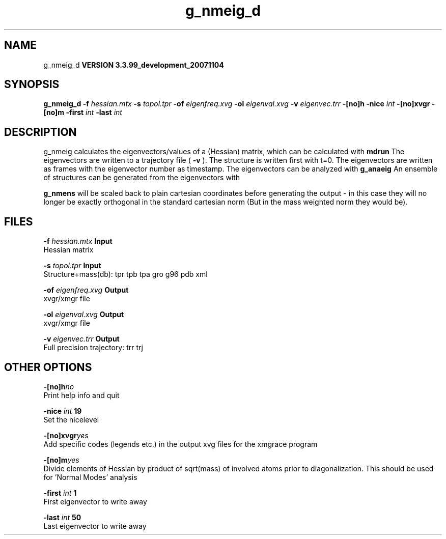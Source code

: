 .TH g_nmeig_d 1 "Thu 16 Oct 2008"
.SH NAME
g_nmeig_d
.B VERSION 3.3.99_development_20071104
.SH SYNOPSIS
\f3g_nmeig_d\fP
.BI "-f" " hessian.mtx "
.BI "-s" " topol.tpr "
.BI "-of" " eigenfreq.xvg "
.BI "-ol" " eigenval.xvg "
.BI "-v" " eigenvec.trr "
.BI "-[no]h" ""
.BI "-nice" " int "
.BI "-[no]xvgr" ""
.BI "-[no]m" ""
.BI "-first" " int "
.BI "-last" " int "
.SH DESCRIPTION
g_nmeig calculates the eigenvectors/values of a (Hessian) matrix,
which can be calculated with 
.B mdrun
.
The eigenvectors are written to a trajectory file (
.B -v
).
The structure is written first with t=0. The eigenvectors
are written as frames with the eigenvector number as timestamp.
The eigenvectors can be analyzed with 
.B g_anaeig
.
An ensemble of structures can be generated from the eigenvectors with

.B g_nmens
. When mass weighting is used, the generated eigenvectors
will be scaled back to plain cartesian coordinates before generating the
output - in this case they will no longer be exactly orthogonal in the
standard cartesian norm (But in the mass weighted norm they would be).
.SH FILES
.BI "-f" " hessian.mtx" 
.B Input
 Hessian matrix 

.BI "-s" " topol.tpr" 
.B Input
 Structure+mass(db): tpr tpb tpa gro g96 pdb xml 

.BI "-of" " eigenfreq.xvg" 
.B Output
 xvgr/xmgr file 

.BI "-ol" " eigenval.xvg" 
.B Output
 xvgr/xmgr file 

.BI "-v" " eigenvec.trr" 
.B Output
 Full precision trajectory: trr trj 

.SH OTHER OPTIONS
.BI "-[no]h"  "no    "
 Print help info and quit

.BI "-nice"  " int" " 19" 
 Set the nicelevel

.BI "-[no]xvgr"  "yes   "
 Add specific codes (legends etc.) in the output xvg files for the xmgrace program

.BI "-[no]m"  "yes   "
 Divide elements of Hessian by product of sqrt(mass) of involved atoms prior to diagonalization. This should be used for 'Normal Modes' analysis

.BI "-first"  " int" " 1" 
 First eigenvector to write away

.BI "-last"  " int" " 50" 
 Last eigenvector to write away

